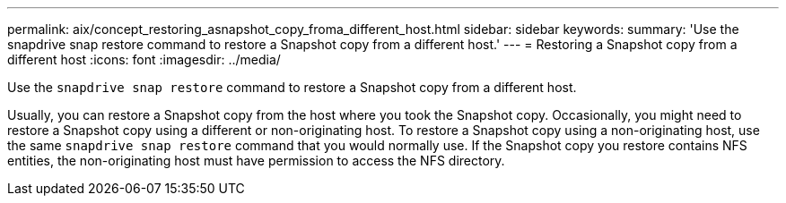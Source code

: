 ---
permalink: aix/concept_restoring_asnapshot_copy_froma_different_host.html
sidebar: sidebar
keywords:
summary: 'Use the snapdrive snap restore command to restore a Snapshot copy from a different host.'
---
= Restoring a Snapshot copy from a different host
:icons: font
:imagesdir: ../media/

[.lead]
Use the `snapdrive snap restore` command to restore a Snapshot copy from a different host.

Usually, you can restore a Snapshot copy from the host where you took the Snapshot copy. Occasionally, you might need to restore a Snapshot copy using a different or non-originating host. To restore a Snapshot copy using a non-originating host, use the same `snapdrive snap restore` command that you would normally use. If the Snapshot copy you restore contains NFS entities, the non-originating host must have permission to access the NFS directory.
